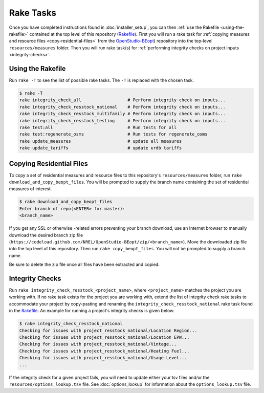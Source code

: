 Rake Tasks
##########

Once you have completed instructions found in :doc:`installer_setup`, you can then :ref:`use the Rakefile <using-the-rakefile>` contained at the top level of this repository (`Rakefile <https://github.com/NREL/OpenStudio-BuildStock/blob/master/Rakefile>`_). First you will run a rake task for :ref:`copying measures and resource files <copy-residential-files>` from the `OpenStudio-BEopt <https://github.com/NREL/OpenStudio-BEopt>`_) repository into the top-level ``resources/measures`` folder. Then you will run rake task(s) for :ref:`performing integrity checks on project inputs <integrity-checks>`.

.. _using-the-rakefile:

Using the Rakefile
==================

Run ``rake -T`` to see the list of possible rake tasks. The ``-T`` is replaced with the chosen task.

.. code:: ruby

  $ rake -T
  rake integrity_check_all                  # Perform integrity check on inputs...
  rake integrity_check_resstock_national    # Perform integrity check on inputs...
  rake integrity_check_resstock_multifamily # Perform integrity check on inputs...
  rake integrity_check_resstock_testing     # Perform integrity check on inputs...
  rake test:all                             # Run tests for all
  rake test:regenerate_osms                 # Run tests for regenerate_osms
  rake update_measures                      # update all measures
  rake update_tariffs                       # update urdb tariffs

.. _copy-residential-files:

Copying Residential Files
=========================

To copy a set of residential measures and resource files to this repository's ``resources/measures`` folder, run ``rake download_and_copy_beopt_files``. You will be prompted to supply the branch name containing the set of residential measures of interest.

.. code:: ruby

  $ rake download_and_copy_beopt_files
  Enter branch of repo(<ENTER> for master):
  <branch_name>

If you get any SSL or otherwise -related errors preventing your branch download, use an Internet browser to manually download the desired branch zip file (``https://codeload.github.com/NREL/OpenStudio-BEopt/zip/<branch_name>``). Move the downloaded zip file into the top level of this repository. Then run ``rake copy_beopt_files``. You will not be prompted to supply a branch name.

Be sure to delete the zip file once all files have been extracted and copied.

.. _integrity-checks:

Integrity Checks
================

Run ``rake integrity_check_resstock_<project_name>``, where ``<project_name>`` matches the project you are working with. If no rake task exists for the project you are working with, extend the list of integrity check rake tasks to accommodate your project by copy-pasting and renaming the ``integrity_check_resstock_national`` rake task found in the `Rakefile <https://github.com/NREL/OpenStudio-BuildStock/blob/master/Rakefile>`_. An example for running a project's integrity checks is given below:

.. code:: ruby

  $ rake integrity_check_resstock_national
  Checking for issues with project_resstock_national/Location Region...
  Checking for issues with project_resstock_national/Location EPW...
  Checking for issues with project_resstock_national/Vintage...
  Checking for issues with project_resstock_national/Heating Fuel...
  Checking for issues with project_resstock_national/Usage Level...
  ...

If the integrity check for a given project fails, you will need to update either your tsv files and/or the ``resources/options_lookup.tsv`` file. See :doc:`options_lookup` for information about the ``options_lookup.tsv`` file.